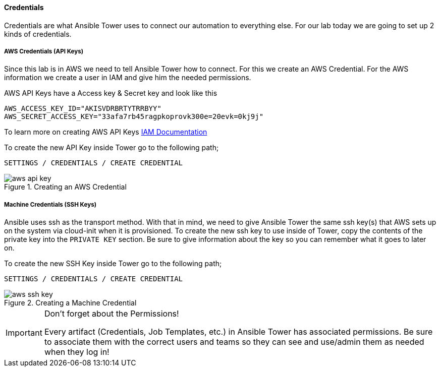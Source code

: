 :imagesdir: images

==== Credentials

Credentials are what Ansible Tower uses to connect our automation to everything else. For our lab today we are going to set up 2 kinds of credentials.

===== AWS Credentials (API Keys)

Since this lab is in AWS we need to tell Ansible Tower how to connect. For this we create an AWS Credential. For the AWS information we create a user in IAM and give him the needed permissions.

AWS API Keys have a Access key & Secret key and look like this

[source]
----
AWS_ACCESS_KEY_ID="AKISVDRBRTYTRRBYY"
AWS_SECRET_ACCESS_KEY="33afa7rb45ragpkoprovk300e=20evk=0kj9j"
----

To learn more on creating AWS API Keys link:https://aws.amazon.com/iam/faqs/[IAM Documentation]

To create the new API Key inside Tower go to the following path;

`SETTINGS / CREDENTIALS / CREATE CREDENTIAL`

image::aws-api-key.png[title="Creating an AWS Credential"]



===== Machine Credentials (SSH Keys)

Ansible uses ssh as the transport method. With that in mind, we need to give Ansible Tower the same ssh key(s) that AWS sets up on the system via cloud-init when it is provisioned. To create the new ssh key to use inside of Tower, copy the contents of the private key into the `PRIVATE KEY` section. Be sure to give information about the key so you can remember what it goes to later on.

To create the new SSH Key inside Tower go to the following path;

`SETTINGS / CREDENTIALS / CREATE CREDENTIAL`

image::aws-ssh-key.png[title="Creating a Machine Credential"]

[IMPORTANT]
.Don't forget about the Permissions!
====
Every artifact (Credentials, Job Templates, etc.) in Ansible Tower has associated permissions. Be sure to associate them with the correct users and teams so they can see and use/admin them as needed when they log in!

